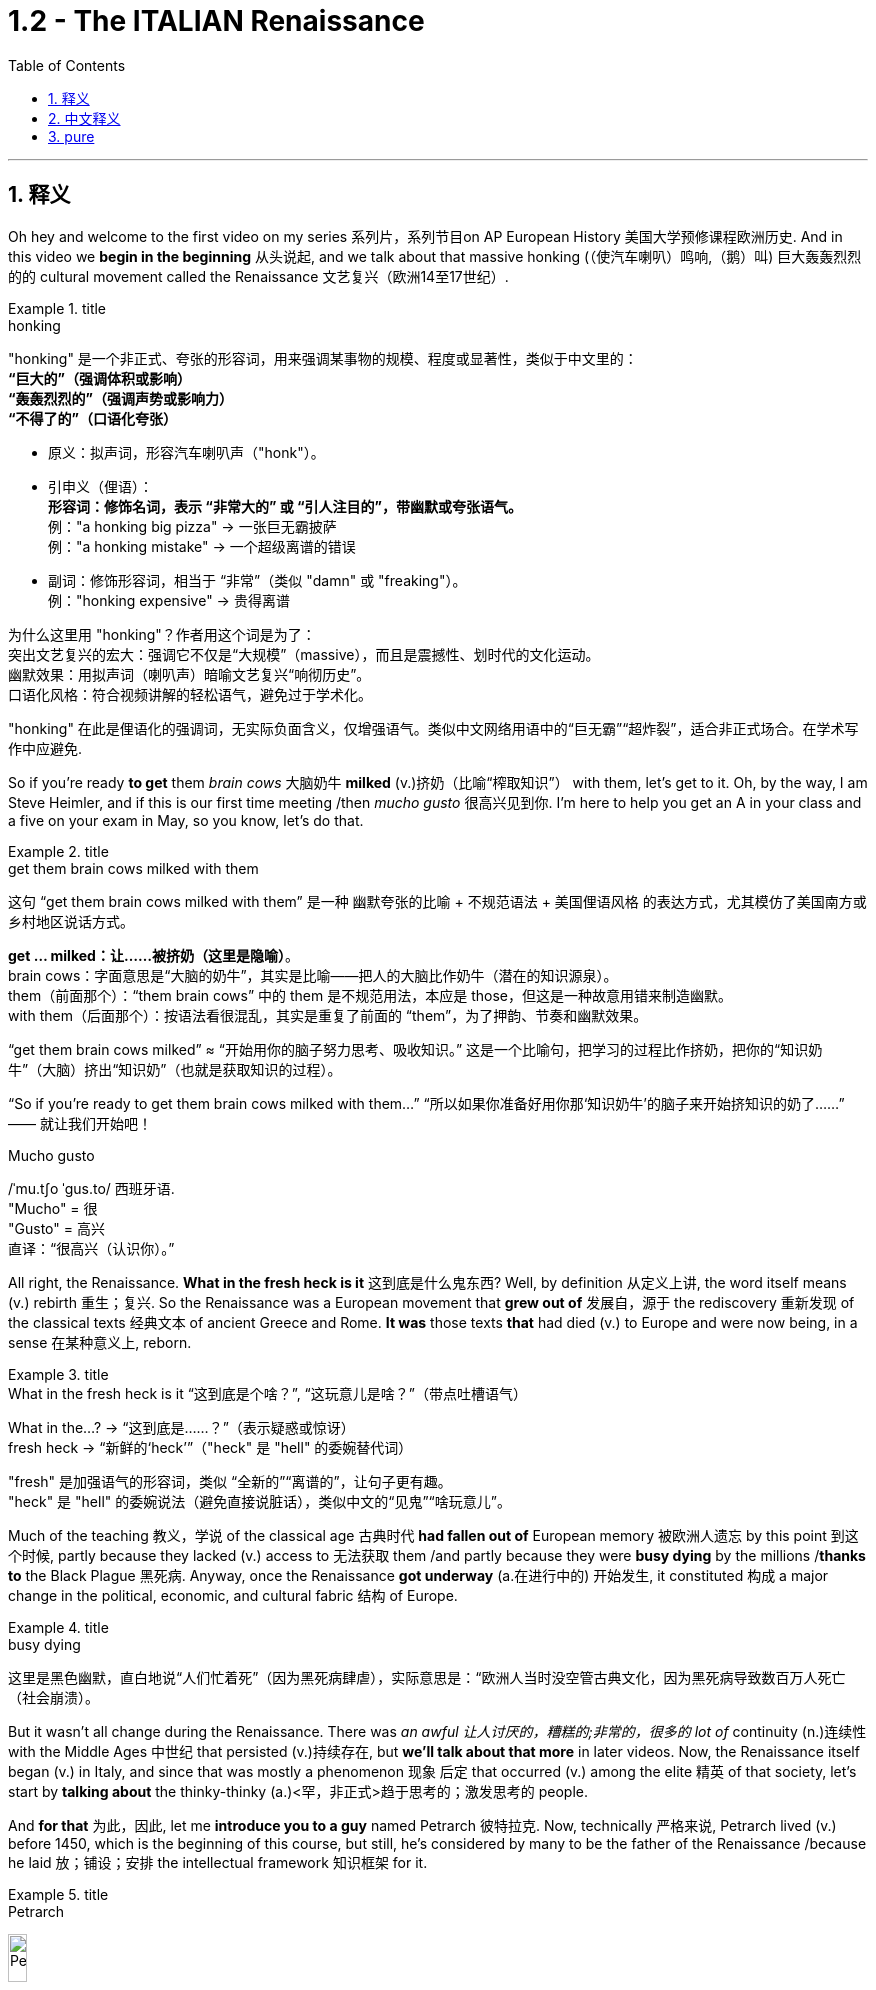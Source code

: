 
= 1.2 - The ITALIAN Renaissance
:toc: left
:toclevels: 3
:sectnums:
:stylesheet: ../../myAdocCss.css

'''

== 释义

Oh hey and welcome to the first video on my series 系列片，系列节目on AP European History 美国大学预修课程欧洲历史. And in this video we *begin in the beginning* 从头说起, and we talk about that massive honking (（使汽车喇叭）鸣响,（鹅）叫) 巨大轰轰烈烈的的 cultural movement called the Renaissance 文艺复兴（欧洲14至17世纪）. +

[.my1]
.title
====
.honking
"honking"​​ 是一个​​非正式、夸张的形容词​​，用来强调某事物的​​规模、程度或显著性​​，类似于中文里的： +
*​​“巨大的”​​（强调体积或影响） +
​​“轰轰烈烈的”​​（强调声势或影响力） +
​​“不得了的”​​（口语化夸张）* +

- 原义​​：拟声词，形容​​汽车喇叭声​​（"honk"）。

- ​​引申义​​（俚语）： +
​​*形容词​​：修饰名词，表示 ​​“非常大的”​​ 或 ​​“引人注目的”​​，带幽默或夸张语气。* +
例：​​"a honking big pizza"​​ → 一张巨无霸披萨 +
例：​​"a honking mistake"​​ → 一个超级离谱的错误 +

- ​​副词​​：修饰形容词，相当于 ​​“非常”​​（类似 "damn" 或 "freaking"）。 +
例：​​"honking expensive"​​ → 贵得离谱 +

为什么这里用 "honking"？​​
作者用这个词是为了： +
​​突出文艺复兴的宏大​​：强调它不仅是“大规模”（massive），而且是​​震撼性、划时代​​的文化运动。 +
​​幽默效果​​：用拟声词（喇叭声）暗喻文艺复兴“响彻历史”。 +
​​口语化风格​​：符合视频讲解的轻松语气，避免过于学术化。 +

"honking" 在此是​​俚语化的强调词​​，无实际负面含义，仅增强语气。类似中文网络用语中的“巨无霸”“超炸裂”，适合非正式场合。在学术写作中应避免.
====

So if you're ready *to get* them _brain cows_ 大脑奶牛 *milked* (v.)挤奶（比喻“榨取知识”） with them, let's get to it. Oh, by the way, I am Steve Heimler, and if this is our first time meeting /then _mucho gusto_ 很高兴见到你. I'm here to help you get an A in your class and a five on your exam in May, so you know, let's do that. +

[.my1]
.title
====
.get them brain cows milked with them
这句 “get them brain cows milked with them” 是一种 幽默夸张的比喻 + 不规范语法 + 美国俚语风格 的表达方式，尤其模仿了美国南方或乡村地区说话方式。

*get ... milked：让……被挤奶（这里是隐喻）*。 +
brain cows：字面意思是“大脑的奶牛”，其实是比喻——把人的大脑比作奶牛（潜在的知识源泉）。 +
them（前面那个）：“them brain cows” 中的 them 是不规范用法，本应是 those，但这是一种故意用错来制造幽默。 +
with them（后面那个）：按语法看很混乱，其实是重复了前面的 “them”，为了押韵、节奏和幽默效果。 +

“get them brain cows milked” ≈ “开始用你的脑子努力思考、吸收知识。” 这是一个比喻句，把学习的过程比作挤奶，把你的“知识奶牛”（大脑）挤出“知识奶”（也就是获取知识的过程）。

“So if you’re ready to get them brain cows milked with them...”
“所以如果你准备好用你那‘知识奶牛’的脑子来开始挤知识的奶了……”
—— 就让我们开始吧！

.Mucho gusto
/ˈmu.tʃo ˈɡus.to/ ​​西班牙语. +
​​"Mucho"​​ = 很 +
​​"Gusto"​​ = 高兴 +
直译：​​“很高兴（认识你）。” +
====

All right, the Renaissance. *What in the fresh heck is it* 这到底是什么鬼东西? Well, by definition 从定义上讲, the word itself means (v.) rebirth 重生；复兴. So the Renaissance was a European movement that *grew out of* 发展自，源于 the rediscovery 重新发现 of the classical texts 经典文本 of ancient Greece and Rome. *It was* those texts *that* had died (v.) to Europe and were now being, in a sense 在某种意义上, reborn. +

[.my1]
.title
====
.What in the fresh heck is it “这到底是个啥？”​​, ​​“这玩意儿是啥？”​​（带点吐槽语气）
What in the...?​​ → “这到底是……？”（表示疑惑或惊讶） +
fresh heck  → “新鲜的‘heck’”（"heck" 是 "hell" 的委婉替代词）

​​"fresh"​​ 是加强语气的形容词，类似 ​​“全新的”“离谱的”​​，让句子更有趣。 +
"heck"​​ 是 ​​"hell"​​ 的委婉说法（避免直接说脏话），类似中文的“见鬼”“啥玩意儿”。
====

Much of the teaching 教义，学说 of the classical age 古典时代 *had fallen out of* European memory 被欧洲人遗忘 by this point 到这个时候, partly because they lacked (v.) access to 无法获取 them /and partly because they were *busy dying* by the millions /*thanks to* the Black Plague 黑死病. Anyway, once the Renaissance *got underway* (a.在进行中的) 开始发生, it constituted 构成 a major change in the political, economic, and cultural fabric 结构 of Europe. +

[.my1]
.title
====
.busy dying
这里是​​黑色幽默​​，直白地说“人们忙着死”（因为黑死病肆虐），实际意思是：
​​“欧洲人当时没空管古典文化，因为黑死病导致数百万人死亡（社会崩溃）。
====

But it wasn't all change during the Renaissance. There was _an awful 让人讨厌的，糟糕的;非常的，很多的 lot of_ continuity (n.)连续性 with the Middle Ages 中世纪 that persisted (v.)持续存在, but *we'll talk about that more* in later videos. Now, the Renaissance itself began (v.) in Italy, and since that was mostly a phenomenon 现象 后定 that occurred (v.) among the elite 精英 of that society, let's start by *talking about* the thinky-thinky (a.)<罕，非正式>趋于思考的；激发思考的 people. +

And *for that* 为此，因此, let me *introduce you to a guy* named Petrarch 彼特拉克. Now, technically 严格来说, Petrarch lived (v.) before 1450, which is the beginning of this course, but still, he's considered by many to be the father of the Renaissance /because he laid 放；铺设；安排 the intellectual framework 知识框架 for it. +

[.my1]
.title
====
.Petrarch
image:/img/Petrarch.webp[,15%]

Francis Petrarch, 1304- 1374年；活在文艺复兴之前至少50年. 意大利文艺复兴早期的诗人，也是最早的人文主义者之一。他还因第一个提出“黑暗时代”概念而闻名。
====


Specifically 具体来说, he developed a new philosophy called humanism 人文主义, which *focused on* the unlimited potential 无限潜力 of human beings *as an end* 作为目的 in themselves 本身就是目的. He was also the first major figure 重要人物 to go *rooting around* 翻找、搜寻、仔细探索 in  classical texts, and when he found the writings of the ancient Roman orator 演说家 Cicero 西塞罗, he found a model for _the eloquence 雄辩 in Latin_ that would define (v.) the intellectual output 知识成果 of other Renaissance thinkers. +

[.my1]
.title
====
.root around
这个短语原指动物（如猪）用鼻子拱地翻找食物，引申为人类“翻箱倒柜”或“深入挖掘”的动作，常带有随意但专注的意味。 +
例：She *rooted around* in her bag for the keys.（她在包里翻找钥匙。）
====

This emphasis (n.)重要性，强调 would lead to a new discipline 学科 called philology 文献学；语言学, which was an inquiry 探查，探询 into 探究 the history and development of language, especially Latin. And the poster 海报 boy  典型代表 for philological studies 语文学研究 was Lorenzo Valla 洛伦佐·瓦拉, who identified (v.)鉴定；辨认 several different stages 不同阶段 in the development of the Latin language. +



Now, that may not *seem (v.) like* a big deal 重要的事或人；（讽刺）没什么大不了的 to you, but because Valla could discern (v.)辨别 the differences between Latin 后定 written (v.) in the 4th century /*versus* 与…相比 Latin 后定 written (v.) in the 12th century, for example, he was able to demonstrate (v.)证明；证实；论证 that various documents 各种文献 that were held as authoritative 权威的 for the Church -- precisely because of their antiquity 古老性;古代（尤指古希腊和古罗马时期） -- were actually written (v.) closer to the present age, and thus their authority could *be questioned* 被质疑. +

You know, `主` questioning (v.) the authority of documents `系` was kind of a big deal, especially when you'*re dealing with* documents of the Church, which he was. Anyway, eventually, Renaissance thinkers *self-consciously 自觉地 understood* (v.) themselves *as* humanists 人文主义者 *in the vein 静脉；（植物的）叶脉;风格；方式 of* 以…的风格 Petrarch 彼特拉克. +

For example, _Giovanni Pico della Mirandola_ 乔瓦尼·皮科·德拉·米兰多拉 wrote (v.) one of _the most widely read humanistic books_ called _Oration (n.)演说；致辞 on the Dignity of Man_ 《论人的尊严》, in which he *waxed (v.)给…打蜡;说话变得（热情、雄辩、伤感等）起来 eloquently (ad.)善辩地；富于表现力地;滔滔不绝地阐述 about* the unlimited potential 无限潜力 *bound 捆绑；系 up* 捆绑,紧紧束缚在……里;蕴含于 in the human being. +

[.my1]
.title
====
.wax
[ V-ADJ] *~ lyrical (a.)抒情的，热情奔放的;音乐般的，有音乐特征的, eloquent (a.)雄辩的，口才流利的；传神的，明确表示的, sentimental  (a.)情感的（而非理性的）；多愁善感的，柔情的；（故事、电影、书等）感伤的，故作伤感的, etc.* ( formal ) to become lyrical , etc. when speaking or writing 说话变得（热情、雄辩、伤感等）起来 +
• He waxed lyrical (a.)抒情的，热情奔放的 on the food at the new restaurant.他对这家新餐馆的菜肴, 越说越来劲。 +
====

Okay, so you're starting to taste (v.) the sauce 酱，调味汁 of the Renaissance. You might even say the Renaissance... oh, that's funny. Anyway, we've got _a revival 复兴 of classical text_ and _the defining (n.)定义,给……下定义 philosophy of humanism_. +

Now, some Renaissance humanists continued *to believe in* God, but others championed (v.)拥护 secularism 世俗主义；现世主义, which *refers to* 指的是 the decoupling 去耦,分离 of religious belief 宗教信仰 from society, and individualism 个人主义, which emphasized (v.) the triumph of the individual 个人的胜利 *as opposed to* （表示对比）而，相对于;而不是 the community 群体. +

[.my1]
.title
====
.secular
-> 来自 saeculum,现时，现世，可能来自 PIE*se,播种， 耕种，词源同 seed,semen.-cul,-culum,工具格后缀，词源同 oracle,hibernacle.比喻用法，即相 比于神和宗教的永恒，种子只有一次生命过程，引申词义世俗的，非宗教的。

.AS OPPOSED TO
( formal ) used to make a contrast between two things （表示对比）而，相对于 +
•200 attended, *as opposed to* 300 the previous year. 出席的有200人，而前一年是300人。 +
•This exercise develops(v.) suppleness (n.)柔软；易弯曲；顺从 *as opposed to (= rather than)* strength. 这项锻炼不是增强力量，而是增强柔韧性的。 +
====

Now, as I mentioned before, all these new ideas were largely confined to 局限于 _a handful of 少数 elite folks_ at the beginning. But in the 1440s, with the invention of the _printing press_ 印刷机, the ideas spread (v.) widely and with great speed, *so much so that* 如此之甚以至于 these new ideas started (v.) challenging the institutional power 机构权力 of universities and other power centers 权力中心. +

[.my1]
.title
====
.so much so (that)
to the extent that +
- The twins look (v.) alike — *so much so that* even their parents sometimes confuse (v.) them.
====


For example, education underwent (v.)经历；遭遇（undergo 的过去式） a significant 显著的，相当数量的；重要的，意义重大的 change during this period. Since humanism was the flavor 情味，风味；香料；滋味 of the age 时代潮流, education became even more important. Remember, humanism was the idea that human beings had unlimited potential, but if that potential was going to be reached, you *had to* get yourself educated. 但如果要实现这种潜力，你必须接受教育. +

And if you wanted to get yourself educated, then you needed to submit (v.)使经受，使受到;顺从；屈服 yourself to 使自己致力于 the new emphasis on liberal studies 人文教育. These subjects included rhetoric 修辞学, grammar 语法, logic 逻辑学, history, and moral philosophy 道德哲学. The idea was that these disciplines 学科 would *shape* (v.) that _fleshy  (a.)肉的；肉质的；丰满的 ball_ 肉球  in your skull 颅骨，头骨 *into* a virtuous 道德高尚的，品行端正的 thinking machine 有道德的思考机器, and the emphasis on rhetoric *meant (v.) that* you could express (v.) those ideas eloquently 雄辩地. +

Now, this humanistic manner (n.) of thinking also *led to* changes in how people understood their interactions 互动，交流 in the public sphere 公共领域. This started among the Italian city-states 意大利城邦, `主` *which* you should know `系` *was* just _a handful of_ 一把；一小撮；少量的 regional kingdoms *at this point* and not the unified Italian state 统一的意大利国家 that we know today. +

Anyway, `主` the result of *applying* (v.) humanism *to* the public sphere `谓` *became known as* civic humanism 公民人文主义. The idea here was that `主` all the work that a person did *to shape* (v.) their minds *into* _a virtuous 道德高尚的，品行端正的 piece of meat_ `谓` ought *to be applied to* the political and economic realities 现实 of the state 后定 in which they live. +

In this vein 在这个方面，在这个思路上，按照这个方式;本着这种精神, you had Baldassare Castiglione 巴尔达萨雷·卡斯蒂廖内, whose book The Courtier 《廷臣论》 *served as* a guide for how an educated young man should behave (v.) in courtly society 宫廷社会 -- namely 即, to be a gentleman 绅士. Castiglione *argued (v.) that* an educated man should be skilled (v.) in all the humanistic disciplines, write (v.) and speak (v.) with eloquence 流利的口才，流畅的文笔；雄辩术，修辞, be physically strong, and most of all, mentally awake (a.)思维敏捷. +

Another example was Leonardo Bruni 莱昂纳多·布鲁尼, who wrote _The New Cicero_ 《新西塞罗》, in which he argued that `主` the intellectual man `系` was duty-bound (a.)义不容辞的,责无旁贷 to 有责任 deploy (v.)运用 his education in service of the state. +

And then there was our boy Niccolò Machiavelli 尼可罗·马基雅维利. And this guy is going *to show up 使显露; 显露 a lot* throughout  遍及，到处；自始至终，贯穿整个时期 this course, so let's spend (v.) a little time with him. `主` Machiavelli's preoccupation (n.)使人全神贯注的事物，使人入神的事物；全神贯注，入神 with 关注 _the proper method 正确方法 of wielding (v.)运用，行使，支配（权力等） political power_ 行使政治权力 `谓` *was laid out*  摆放,清晰地表达 in a little book called _The Prince_ 《君主论》. +

[.my1]
.title
====
.Niccolò Machiavelli
image:/img/Niccolò Machiavelli.jpg[,15%]
====

Here, Machiavelli argued that a ruler's main goal was to preserve (v.) power 维护权力 at all costs 不惜一切代价, and in that way, the ruler could ensure (v.) order and stability 秩序与稳定. And because Machiavelli believed that human beings were essentially 本质上，根本上 self-interested turds (粪块；可鄙的人) 自私自利的人, the ruler had to wield (v.) power *in accordance with* 依照;与……一致；按照……的规定或要求 their nature. +

So if, to maintain (v.) power, the prince had to be brutal 残忍的, then so be it 那就这样吧. If the prince 王子，王孙；（小国的）国君，亲王；佼佼者，名家； （某些欧洲国家的）贵族, on the other hand, had to be kind, you know, so be it 就这样吧. The point is: maintain (v.) power at all costs. +

And this was a huge departure from 与…大相径庭 older writings on _what it took to be a good ruler_, where the ruler's behavior was measured (v.) against 对照 _the virtues 美德 后定 established in the Bible_. Machiavelli was like, "Oh, that's cute. But now, man, if a turd needs (v.) flushing 冲洗, you flush (v.) it." You know, you wrote that in Latin? That was a... you know, rough translation 粗略翻译. +

And of course, the Renaissance marked (v.)赋予特征；给…确定性质 a new expression 表达，表示 of artistic endeavors (尝试；努力) 艺术创作 as well. And `主` the emphasis 重要性，重点强调 in art `谓` followed (v.) the same contours 轮廓 as everything else: classical revival 古典文艺复兴 and humanist inspiration 人文主义灵感. +

[.my2]
当然，文艺复兴也标志着一种新的艺术表现形式。艺术的重点和其他一切,都遵循同样的轮廓：古典复兴和人文主义灵感。

Now, artists in the Middle Ages -- before our _time period_ begins -- portrayed (v.)描绘 almost exclusively 仅仅，单独地，专门地；作为唯一的（消息）来源;几乎完全地 religious themes 宗教主题, rich with symbolism (象征，象征主义)充满象征意义. And Renaissance artists *also* portrayed (v.)描绘，描述 _religious themes_ *but also* *branched (v.)长出树枝 out into* 扩展到 personal, political, and classical themes as well. +

A Renaissance artist also emphasized (v.) naturalism 自然主义, which was a style that portrayed (v.) the world *as it was* 如实描绘世界, not in ① _the mysteries_ of _symbolic figures_ 象征性人物或形象 and ② _the flatness_ 平面感 that usually characterized (v.) art in the Middle Ages. No, Renaissance artists pursued (v.)追求；获得；达到（目标） their realistic depiction 写实描绘 of nature *as their primary goal* 作为他们的首要目标, which is why there's so many dang （非正式）该死的；十足的（等于damn） naked people in Renaissance art. Because, you know, what's *more* natural *than* your _birthday suit_ (套装；西装；西服) 赤裸裸的状态,裸体? +

Anyway, *in addition to* 除了……之外 an emphasis on naturalism, there was also a new technique employed 采用, namely geometric perspective 几何透视法. And this was a way to portray (v.) realistic depth 真实深度 in a scene 场景. For example, you see this in _Leonardo da Vinci_'s painting (n.) The Last Supper 《最后的晚餐》. Notice (v.) how the lines in the room slope (v.)倾斜 /so that it creates (v.) the illusion of depth 深度错觉. +


Now, *in addition to* da Vinci, let me introduce you to a few important artists during this time. You had Michelangelo 米开朗基罗, whose sculpture 雕塑 of the biblical (a.)《圣经》中的，有关《圣经》的；宏大的，大规模的 David 《大卫》 gives you an example of a religious theme, but notice (v.) the humanist influence 人文主义影响. The guy is sculpted (v.)雕刻 like a Greek god, which is to say 换句话说, in the image of perfected humanity 完美的人类形象. +

Also, you should know Raphael 拉斐尔, whose painting _The School of Athens_ 《雅典学院》 *puts* all of this *on display* （特性、情感或能力的）显示，表现，表露 as well 他的画作《雅典学派》也展示了这一切. You've got classical themes 古典主题 -- *not least* 尤其，特别是 with Plato 柏拉图 and Aristotle 亚里士多德 here in the middle -- and notice (v.) the geometric perspective of the whole thing, which suggests (v.) balance and order 平衡与秩序. +

[.my1]
.title
====
.not least
phrase. You can use *not least* to emphasize a particularly important example or reason.
短语。你可以用“not least”来强调一个特别重要的例子或原因 。 +
- Dieting can be bad for you, *not least* because it is a cause of stress.
节食可能对你有害，尤其是因为它会导致压力。 +
- Everyone is more reluctant to travel (v.) these days, *not least* the Americans.
现在每个人都越来越不愿意旅行，尤其是美国人。

.The School of Athens
image:/img/The School of Athens.png[,20%]
====

In the world of architecture 建筑领域, you had Filippo Brunelleschi 菲利波·布鲁内莱斯基, who was the chief architect 首席建筑师 on the rebuilding of the Church of San Lorenzo in Florence 佛罗伦萨圣洛伦佐教堂的重建工程. Notice (v.) how he *tossed (v.)抛，扔；掷（硬币） out* 摒弃,扔掉 the Gothic conventions 哥特式传统 of medieval cathedrals 中世纪大教堂 and designed (v.) it instead with Roman columns 罗马柱 and arches 拱门. +

[.my1]
.title
====
.the Church of San Lorenzo in Florence
image:/img/the Church of San Lorenzo in Florence.jpg[,20%]
image:/img/the Church of San Lorenzo in Florence 2.jpg[,40%]

====

Now, most of these artists were patronized (v.) 得到…资助  by wealthy individuals or those in power, and probably the most significant of these patrons 赞助人 was the Medici family 美第奇家族. But we're gonna save (v.) them for a later video. +

[.my1]
.title
====
.Medici family
Medici family, Italian bourgeois (a.)中产阶级的；追求名利且平庸的，世俗的；资产阶级的，资本家的 family that ruled (v.) Florence and, later, Tuscany /during most of the period from 1434 to 1737, except for two brief intervals (from 1494 to 1512 and from 1527 to 1530). It *provided* the Roman Catholic Church *with* four popes (Leo X, Clement VII, Pius IV, and Leon XI) and married into the royal families of Europe (most notably in France, *in the persons of* Queens _Catherine de Médici_ and _Marie de Médicis_).

美第奇家族 ， 意大利资产阶级家族 ，在 1434 年至 1737 年的大部分时间里统治着佛罗伦萨 ，后来又统治了托斯卡纳 ，除了两次短暂的间歇（1494 年至 1512 年和 1527 年至 1530 年）。该家族为罗马天主教提供了四位教皇（ 利奥十世 、 克莱门特七世 、 庇护四世和利昂十一世），并与欧洲皇室联姻（最著名的是法国王后凯瑟琳·德·美第奇, 和玛丽·德·美第奇）。

not being soldiers, they were constantly confronting (v.)面对；对抗 their adversaries with bribes of gold *rather than* with battalions （军队的）营;（有组织的）队伍 of armed men.

由于他们并非军人，因此他们经常用黄金贿赂而非武装部队, 来对抗对手。

====

Okay, click right here for more of my Unit 1 videos on AP European History. And if you need even more help than that, then click right here /and grab my _AP Euro Rapid Review Pack_ 美国大学预修课程欧洲历史快速复习资料包, and all your dreams will come true. +

Heimler out. +

'''

== 中文释义

哦，嘿，欢迎来到我的AP欧洲历史系列的第一个视频。在这个视频中，我们从头开始，谈谈那个庞大的文化运动，即文艺复兴。 +

所以，如果你准备好让自己的大脑运转起来，那我们就开始吧。哦，顺便说一下，我是史蒂夫·海姆勒（Steve Heimler），如果这是我们第一次见面，很高兴认识你。我在这里是为了帮助你在课堂上取得A的成绩，并在五月份的考试中获得5分，所以，我们开始吧。 +

好的，**文艺复兴。**这到底是什么呢？嗯，**从定义上来说，这个词本身意味着重生。所以文艺复兴是一场欧洲运动，它源于对古希腊和古罗马经典文本的"重新发现"。这些文本在欧洲曾一度被遗忘，**从某种意义上说，现在它们重生了。 +

古典时代的很多学说在这时, 已经从欧洲人的记忆中消失了，部分原因是他们无法接触到这些学说，部分原因是由于黑死病，数百万人丧生，人们无暇顾及。不管怎样，*一旦文艺复兴开始，它构成了欧洲政治、经济和文化结构的重大变革。* +

**但在文艺复兴时期，并非一切都发生了变化。中世纪的很多东西依然延续了下来，**不过我们会在后面的视频中更多地谈论这个问题。现在，**文艺复兴本身始于意大利，**而且由于这主要是发生在那个社会的精英阶层中的现象，让我们从谈论那些善于思考的人开始。 +

为此，让我给你介绍一个叫**彼特拉克**（Petrarch）的人。从技术上讲，彼特拉克生活在1450年之前，而1450年是这门课程所涉及时期的开始，但尽管如此，*许多人仍认为他是"文艺复兴之父"，因为他为文艺复兴奠定了思想框架。* +

具体来说，**他发展出了一种新的哲学，叫做"人文主义"，它关注人类自身无限的潜力，并将其作为目的。他也是第一个深入研究经典文本的重要人物，**当他发现古罗马演说家西塞罗（Cicero）的作品时，他找到了一种拉丁语雄辩的典范，这种典范定义了其他文艺复兴思想家的知识成果。 +

这种强调导致了一门新学科的产生，叫做"语文学"，它是对语言，尤其是拉丁语的历史和发展的探究。语文学研究的典型代表是洛伦佐·瓦拉（Lorenzo Valla），他确定了拉丁语发展的几个不同阶段。 +

现在，这对你来说可能似乎没什么大不了的，但因为瓦拉能够辨别4世纪的拉丁语和12世纪的拉丁语之间的差异，例如，他能够证明，教会认为具有权威性的各种文件——恰恰是因为它们的古老——实际上是在更接近现代的时期撰写的，因此这些文件的权威性受到了质疑。 +

要知道，**质疑文件的"权威性"可是件大事，**尤其是当你处理的是教会的文件时，而他处理的正是教会文件。不管怎样，最终，文艺复兴时期的思想家, 自觉地将自己视为像彼特拉克那样的人文主义者。 +

例如，乔瓦尼·皮科·德拉·米兰多拉（Giovanni Pico della Mirandola）写了一本被广泛阅读的人文主义书籍，叫做《论人的尊严》（Oration on the Dignity of Man），在这本书中，*他雄辩地阐述了人类所蕴含的无限潜力。* +

好的，所以你开始领略到文艺复兴的魅力了。你甚至可以说文艺复兴……哦，这很有趣。不管怎样，我们有了经典文本的复兴,和"人文主义"这一决定性的哲学。 +

现在，一些文艺复兴时期的人文主义者仍然相信上帝，但另一些人则倡导世俗主义，*"世俗主义"指的是将宗教信仰与社会脱钩. 还有"个人主义"，个人主义强调个人的胜利，而不是社群的胜利。* +

正如我之前提到的，*起初，所有这些"新思想"在很大程度上只局限于少数精英阶层。但在1440年代，随着印刷术的发明，这些思想广泛且迅速地传播开来，以至于这些新思想开始挑战"大学和其他权力中心"的制度权力。* +

例如，**这个时期的教育, 经历了重大变革。**由于"人文主义"是那个时代的潮流，教育变得更加重要。记住，*"人文主义"认为, 人类有无限的潜力，但如果要实现这种潜力，你就得接受教育。* +

**如果你想接受教育，那么你需要接受对"博雅教育"的新的重视。这些学科包括修辞学、语法、逻辑、历史和道德哲学。**其理念是，这些学科会把你脑袋里的那个肉体大脑, 塑造成一个有道德的思考机器，而**对修辞学的重视, 意味着你能够雄辩地表达那些思想。** +

现在，**这种"人文主义"的思维方式, 也导致了人们对自己在公共领域如何进行互动的理解, 发生了变化。这首先发生在意大利的城邦中，**你应该知道，*那时的意大利城邦只是一些地区性的王国，而不是我们今天所知道的统一的意大利国家。* +

不管怎样，*将"人文主义"应用于公共领域的结果, 被称为"公民人文主义"。其理念是，一个人所做的"将自己的思想, 塑造为有道德的人"的所有努力，都应该应用于他们所生活的国家的政治和经济现实中 (就像中国儒家一样, 学以致用, 要入世)。* +

在这方面，有巴尔达萨雷·卡斯蒂廖内（Baldassare Castiglione），他的书《廷臣论》（The Courtier）为一个受过教育的年轻人在宫廷社会中应该如何表现提供了指导——也就是说，成为一名绅士。卡斯蒂廖内认为，一个受过教育的人, 应该精通所有的人文学科，能够雄辩地写作和演讲，身体强壮，最重要的是，精神清醒。 +

另一个例子是莱昂纳多·布鲁尼（Leonardo Bruni），他写了《新西塞罗》（The New Cicero），在书中他认为，有学识的人有责任运用自己的教育为国家服务。 +

然后是我们的尼可罗·马基雅维利（Niccolò Machiavelli）。这个人在这门课程中会经常出现，所以让我们花点时间来了解他。马基雅维利对"运用政治权力的恰当方法"的关注，在一本名为《君主论》（The Prince）的小书中得以阐述。 +

在这本书中，*马基雅维利认为，统治者的主要目标, 是不惜一切代价维护权力，通过这种方式，统治者可以确保秩序和稳定。而且因为##马基雅维利认为人类本质上是自私的混蛋，统治者必须根据人类的这种本性, 来运用权力 (很像中国的法家, 要利用人性的特点和弱点)。##* +

*所以，如果为了维护权力，君主必须残忍，那就残忍吧。另一方面，如果君主必须仁慈，那也行。关键是：不惜一切代价维护权力。* +

**这与早期关于"成为一个好统治者所需条件"的著作, 有很大不同，在早期著作中，统治者的行为是以《圣经》中确立的美德来衡量的。**马基雅维利就像在说：“哦，那很可爱。但现在，老兄，如果有混蛋需要被清理，那就清理掉。” 你知道，这是……你知道，这是一个不太准确的翻译。 +

当然，文艺复兴也标志着艺术努力的一种新表达。艺术方面的重点与其他方面一样：古典复兴,和人文主义灵感。 +

在我们所讨论的时期开始之前的**中世纪，艺术家们几乎只描绘宗教主题，充满了象征意义。文艺复兴时期的艺术家也描绘宗教主题，但也涉足个人、政治和古典主题。** +

**##文艺复兴时期的艺术家, 还强调"自然主义"，这是一种描绘世界本来面目的风格(即写实风格)，##而不是中世纪艺术中常见的象征人物的神秘性和平板性。**不，文艺复兴时期的艺术家追求对自然的现实描绘, 作为他们的主要目标，*##这就是为什么文艺复兴时期的艺术中有那么多裸体人物。##因为，你知道，#还有什么比赤身裸体更自然的呢？#* +

不管怎样，除了强调自然主义之外，还采用了一种新技术，即"几何透视法"。这是一种在场景中描绘现实深度的方法。例如，你可以在列奥纳多·达·芬奇（Leonardo da Vinci）的画作《最后的晚餐》（*The Last Supper*）中看到这一点。注意房间里的线条是如何倾斜的，从而营造出深度的错觉。 +

现在，除了达·芬奇之外，让我给你介绍这个时期的一些重要艺术家。有**米开朗基罗（Michelangelo），他的圣经人物"大卫"（David）的雕塑, 就是一个宗教主题的例子，但要注意"人文主义"的影响。这个人被雕刻得像一个希腊神，也就是说，是完美人性的形象。** +

你还应该知道拉斐尔（Raphael），他的画作《雅典学院》（*The School of Athens*）也展示了这一切。**画中有古典主题——尤其是中间的柏拉图（Plato）和亚里士多德（Aristotle）——并注意整个画面的几何透视法，**它暗示着平衡和秩序。 +

**在建筑领域，**有菲利波·布鲁内莱斯基（Filippo Brunelleschi），他是佛罗伦萨"圣洛伦佐教堂"（Church of San Lorenzo）重建的首席建筑师。*注意他摒弃了中世纪大教堂的"哥特式"传统，而是用罗马柱和拱门来设计教堂。* +

现在，*这些艺术家大多受到富人或有权势的人的资助，其中最重要的资助者可能是美第奇家族*（Medici family）。但我们会在后面的视频中再谈他们。 +

好的，点击这里观看我更多关于AP欧洲历史第一单元的视频。如果你还需要更多帮助，那么点击这里获取我的AP欧洲历史快速复习资料包，你的所有梦想都会实现。 +

海姆勒（Heimler）下线。 +


'''

== pure

Oh hey and welcome to the first video on my series on AP European History. And in this video we begin in the beginning, and we talk about that massive honking cultural movement called the Renaissance.

So if you're ready to get them brain cows milked with them, let's get to it. Oh, by the way, I am Steve Heimler, and if this is our first time meeting then mucho gusta. I'm here to help you get an A in your class and a five on your exam in May, so you know, let's do that.

All right, the Renaissance. What in the fresh heck is it? Well, by definition, the word itself means rebirth. So the Renaissance was a European movement that grew out of the rediscovery of the classical texts of ancient Greece and Rome. It was those texts that had died to Europe and were now being, in a sense, reborn.

Much of the teaching of the classical age had fallen out of European memory by this point, partly because they lacked access to them and partly because they were busy dying by the millions thanks to the Black Plague. Anyway, once the Renaissance got underway, it constituted a major change in the political, economic, and cultural fabric of Europe.

But it wasn't all change during the Renaissance. There was an awful lot of continuity with the Middle Ages that persisted, but we'll talk about that more in later videos. Now, the Renaissance itself began in Italy, and since that was mostly a phenomenon that occurred among the elite of that society, let's start by talking about the thinky-thinky people.

And for that, let me introduce you to a guy named Petrarch. Now, technically, Petrarch lived before 1450, which is the beginning of this course, but still, he's considered by many to be the father of the Renaissance because he laid the intellectual framework for it.

Specifically, he developed a new philosophy called humanism, which focused on the unlimited potential of human beings as an end in themselves. He was also the first major figure to go rooting around in classical texts, and when he found the writings of the ancient Roman orator Cicero, he found a model for the eloquence in Latin that would define the intellectual output of other Renaissance thinkers.

This emphasis would lead to a new discipline called philology, which was an inquiry into the history and development of language, especially Latin. And the poster boy for philological studies was Lorenzo Valla, who identified several different stages in the development of the Latin language.

Now, that may not seem like a big deal to you, but because Valla could discern the differences between Latin written in the 4th century versus Latin written in the 12th century, for example, he was able to demonstrate that various documents that were held as authoritative for the Church -- precisely because of their antiquity -- were actually written closer to the present age, and thus their authority could be questioned.

You know, questioning the authority of documents was kind of a big deal, especially when you're dealing with documents of the Church, which he was. Anyway, eventually, Renaissance thinkers self-consciously understood themselves as humanists in the vein of Petrarch.

For example, Giovanni Pico della Mirandola wrote one of the most widely read humanistic books called Oration on the Dignity of Man, in which he waxed eloquently about the unlimited potential bound up in the human being.

Okay, so you're starting to taste the sauce of the Renaissance. You might even say the Renaissance... oh, that's funny. Anyway, we've got a revival of classical text and the defining philosophy of humanism.

Now, some Renaissance humanists continued to believe in God, but others championed secularism, which refers to the decoupling of religious belief from society, and individualism, which emphasized the triumph of the individual as opposed to the community.

Now, as I mentioned before, all these new ideas were largely confined to a handful of elite folks at the beginning. But in the 1440s, with the invention of the printing press, the ideas spread widely and with great speed, so much so that these new ideas started challenging the institutional power of universities and other power centers.

For example, education underwent a significant change during this period. Since humanism was the flavor of the age, education became even more important. Remember, humanism was the idea that human beings had unlimited potential, but if that potential was going to be reached, you had to get yourself educated.

And if you wanted to get yourself educated, then you needed to submit yourself to the new emphasis on liberal studies. These subjects included rhetoric, grammar, logic, history, and moral philosophy. The idea was that these disciplines would shape that fleshy ball in your skull into a virtuous thinking machine, and the emphasis on rhetoric meant that you could express those ideas eloquently.

Now, this humanistic manner of thinking also led to changes in how people understood their interactions in the public sphere. This started among the Italian city-states, which you should know was just a handful of regional kingdoms at this point and not the unified Italian state that we know today.

Anyway, the result of applying humanism to the public sphere became known as civic humanism. The idea here was that all the work that a person did to shape their minds into a virtuous piece of meat ought to be applied to the political and economic realities of the state in which they live.

In this vein, you had Baldassare Castiglione, whose book The Courtier served as a guide for how an educated young man should behave in courtly society -- namely, to be a gentleman. Castiglione argued that an educated man should be skilled in all the humanistic disciplines, write and speak with eloquence, be physically strong, and most of all, mentally awake.

Another example was Leonardo Bruni, who wrote The New Cicero, in which he argued that the intellectual man was duty-bound to deploy his education in service of the state.

And then there was our boy Niccolò Machiavelli. And this guy is going to show up a lot throughout this course, so let's spend a little time with him. Machiavelli's preoccupation with the proper method of wielding political power was laid out in a little book called The Prince.

Here, Machiavelli argued that a ruler's main goal was to preserve power at all costs, and in that way, the ruler could ensure order and stability. And because Machiavelli believed that human beings were essentially self-interested turds, the ruler had to wield power in accordance with their nature.

So if, to maintain power, the prince had to be brutal, then so be it. If the prince, on the other hand, had to be kind, you know, so be it. The point is: maintain power at all costs.

And this was a huge departure from older writings on what it took to be a good ruler, where the ruler's behavior was measured against the virtues established in the Bible. Machiavelli was like, "Oh, that's cute. But now, man, if a turd needs flushing, you flush it." You know, you wrote that in Latin? That was a... you know, rough translation.

And of course, the Renaissance marked a new expression of artistic endeavors as well. And the emphasis in art followed the same contours as everything else: classical revival and humanist inspiration.

Now, artists in the Middle Ages -- before our time period begins -- portrayed almost exclusively religious themes, rich with symbolism. And Renaissance artists also portrayed religious themes but also branched out into personal, political, and classical themes as well.

A Renaissance artist also emphasized naturalism, which was a style that portrayed the world as it was, not in the mysteries of symbolic figures and the flatness that usually characterized art in the Middle Ages. No, Renaissance artists pursued their realistic depiction of nature as their primary goal, which is why there's so many dang naked people in Renaissance art. Because, you know, what's more natural than your birthday suit?

Anyway, in addition to an emphasis on naturalism, there was also a new technique employed, namely geometric perspective. And this was a way to portray realistic depth in a scene. For example, you see this in Leonardo da Vinci's painting The Last Supper. Notice how the lines in the room slope so that it creates the illusion of depth.

Now, in addition to da Vinci, let me introduce you to a few important artists during this time. You had Michelangelo, whose sculpture of the biblical David gives you an example of a religious theme, but notice the humanist influence. The guy is sculpted like a Greek god, which is to say, in the image of perfected humanity.

Also, you should know Raphael, whose painting The School of Athens puts all of this on display as well. You've got classical themes -- not least with Plato and Aristotle here in the middle -- and notice the geometric perspective of the whole thing, which suggests balance and order.

In the world of architecture, you had Filippo Brunelleschi, who was the chief architect on the rebuilding of the Church of San Lorenzo in Florence. Notice how he tossed out the Gothic conventions of medieval cathedrals and designed it instead with Roman columns and arches.

Now, most of these artists were patronized by wealthy individuals or those in power, and probably the most significant of these patrons was the Medici family. But we're gonna save them for a later video.

Okay, click right here for more of my Unit 1 videos on AP European History. And if you need even more help than that, then click right here and grab my AP Euro Rapid Review Pack, and all your dreams will come true.

Heimler out.

'''